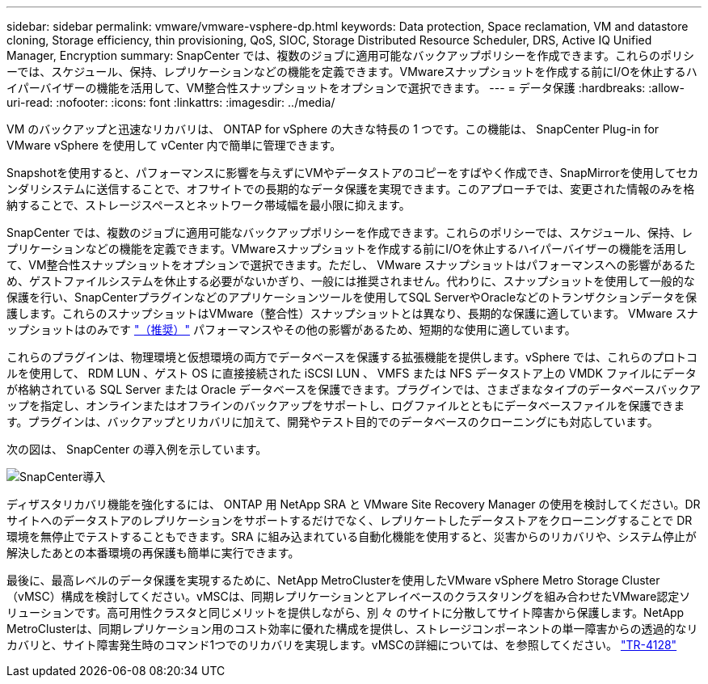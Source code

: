 ---
sidebar: sidebar 
permalink: vmware/vmware-vsphere-dp.html 
keywords: Data protection, Space reclamation, VM and datastore cloning, Storage efficiency, thin provisioning, QoS, SIOC, Storage Distributed Resource Scheduler, DRS, Active IQ Unified Manager, Encryption 
summary: SnapCenter では、複数のジョブに適用可能なバックアップポリシーを作成できます。これらのポリシーでは、スケジュール、保持、レプリケーションなどの機能を定義できます。VMwareスナップショットを作成する前にI/Oを休止するハイパーバイザーの機能を活用して、VM整合性スナップショットをオプションで選択できます。 
---
= データ保護
:hardbreaks:
:allow-uri-read: 
:nofooter: 
:icons: font
:linkattrs: 
:imagesdir: ../media/


[role="lead"]
VM のバックアップと迅速なリカバリは、 ONTAP for vSphere の大きな特長の 1 つです。この機能は、 SnapCenter Plug-in for VMware vSphere を使用して vCenter 内で簡単に管理できます。

Snapshotを使用すると、パフォーマンスに影響を与えずにVMやデータストアのコピーをすばやく作成でき、SnapMirrorを使用してセカンダリシステムに送信することで、オフサイトでの長期的なデータ保護を実現できます。このアプローチでは、変更された情報のみを格納することで、ストレージスペースとネットワーク帯域幅を最小限に抑えます。

SnapCenter では、複数のジョブに適用可能なバックアップポリシーを作成できます。これらのポリシーでは、スケジュール、保持、レプリケーションなどの機能を定義できます。VMwareスナップショットを作成する前にI/Oを休止するハイパーバイザーの機能を活用して、VM整合性スナップショットをオプションで選択できます。ただし、 VMware スナップショットはパフォーマンスへの影響があるため、ゲストファイルシステムを休止する必要がないかぎり、一般には推奨されません。代わりに、スナップショットを使用して一般的な保護を行い、SnapCenterプラグインなどのアプリケーションツールを使用してSQL ServerやOracleなどのトランザクションデータを保護します。これらのスナップショットはVMware（整合性）スナップショットとは異なり、長期的な保護に適しています。  VMware スナップショットはのみです http://pubs.vmware.com/vsphere-65/index.jsp?topic=%2Fcom.vmware.vsphere.vm_admin.doc%2FGUID-53F65726-A23B-4CF0-A7D5-48E584B88613.html["（推奨）"^] パフォーマンスやその他の影響があるため、短期的な使用に適しています。

これらのプラグインは、物理環境と仮想環境の両方でデータベースを保護する拡張機能を提供します。vSphere では、これらのプロトコルを使用して、 RDM LUN 、ゲスト OS に直接接続された iSCSI LUN 、 VMFS または NFS データストア上の VMDK ファイルにデータが格納されている SQL Server または Oracle データベースを保護できます。プラグインでは、さまざまなタイプのデータベースバックアップを指定し、オンラインまたはオフラインのバックアップをサポートし、ログファイルとともにデータベースファイルを保護できます。プラグインは、バックアップとリカバリに加えて、開発やテスト目的でのデータベースのクローニングにも対応しています。

次の図は、 SnapCenter の導入例を示しています。

image:vsphere_ontap_image4.png["SnapCenter導入"]

ディザスタリカバリ機能を強化するには、 ONTAP 用 NetApp SRA と VMware Site Recovery Manager の使用を検討してください。DR サイトへのデータストアのレプリケーションをサポートするだけでなく、レプリケートしたデータストアをクローニングすることで DR 環境を無停止でテストすることもできます。SRA に組み込まれている自動化機能を使用すると、災害からのリカバリや、システム停止が解決したあとの本番環境の再保護も簡単に実行できます。

最後に、最高レベルのデータ保護を実現するために、NetApp MetroClusterを使用したVMware vSphere Metro Storage Cluster（vMSC）構成を検討してください。vMSCは、同期レプリケーションとアレイベースのクラスタリングを組み合わせたVMware認定ソリューションです。高可用性クラスタと同じメリットを提供しながら、別 々 のサイトに分散してサイト障害から保護します。NetApp MetroClusterは、同期レプリケーション用のコスト効率に優れた構成を提供し、ストレージコンポーネントの単一障害からの透過的なリカバリと、サイト障害発生時のコマンド1つでのリカバリを実現します。vMSCの詳細については、を参照してください。 https://www.netapp.com/pdf.html?item=/media/19773-tr-4128.pdf["TR-4128"^]
